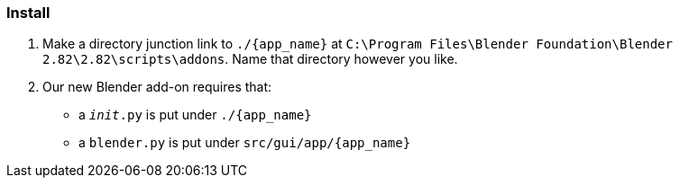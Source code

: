=== Install

. Make a directory junction link to `./{app_name}` at `C:\Program Files\Blender Foundation\Blender 2.82\2.82\scripts\addons`. Name that directory however you like.
. Our new Blender add-on requires that:
- a `__init__.py` is put under `./{app_name}`
- a `blender.py` is put under `src/gui/app/{app_name}`
